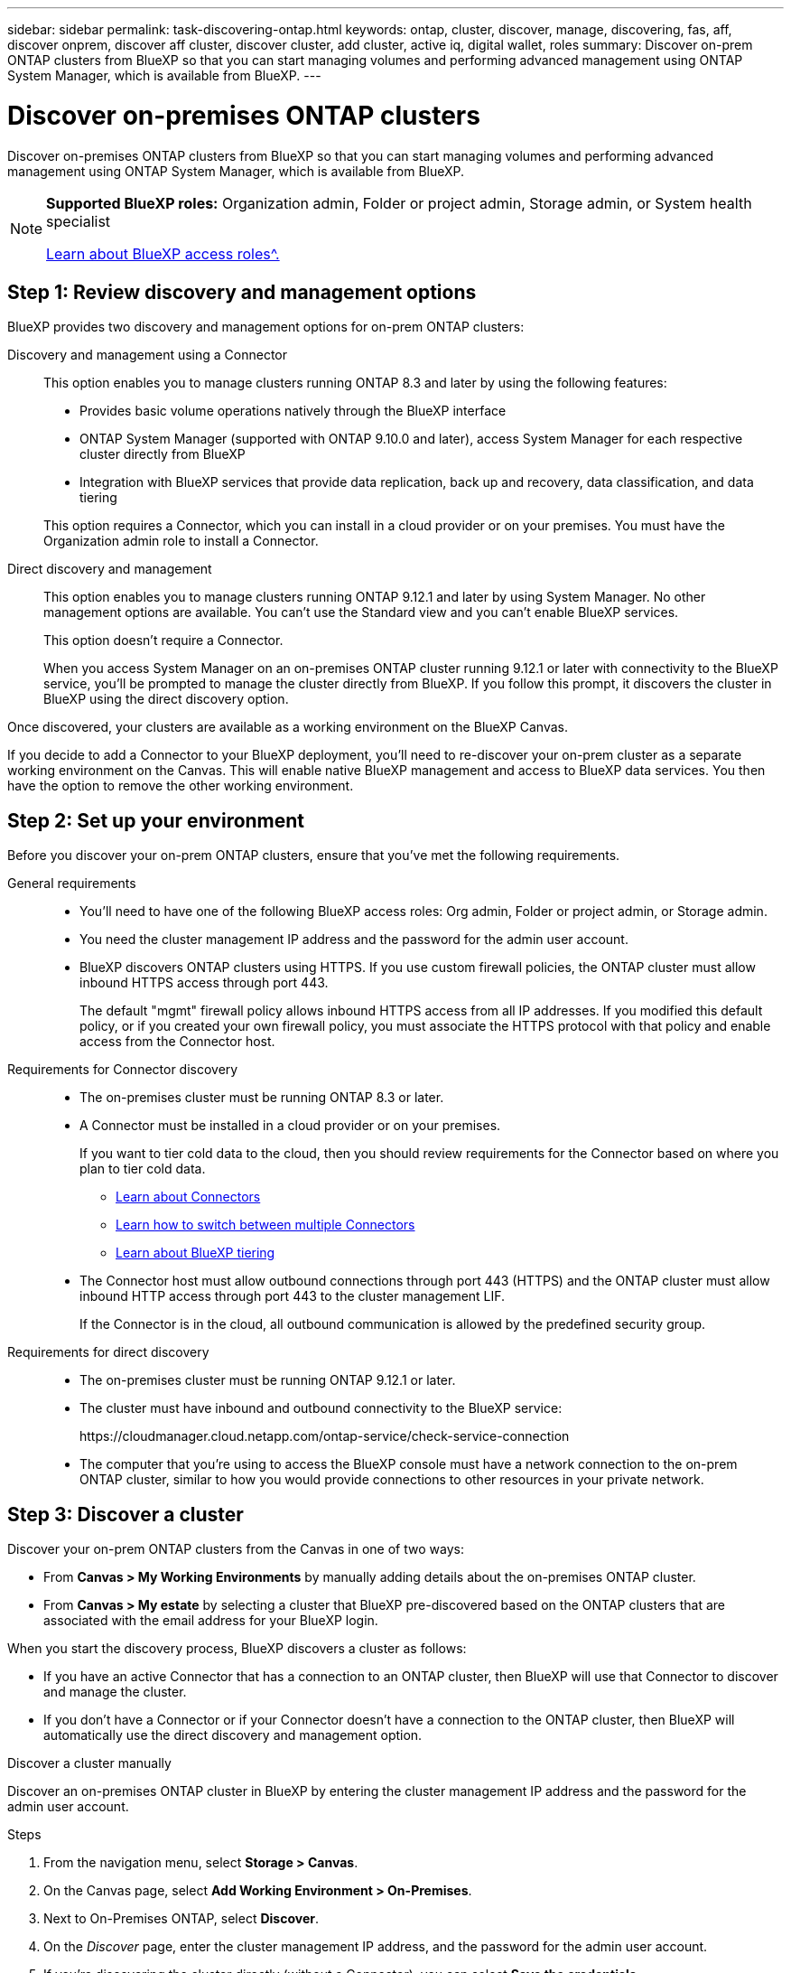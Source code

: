 ---
sidebar: sidebar
permalink: task-discovering-ontap.html
keywords: ontap, cluster, discover, manage, discovering, fas, aff, discover onprem, discover aff cluster, discover cluster, add cluster, active iq, digital wallet, roles
summary: Discover on-prem ONTAP clusters from BlueXP so that you can start managing volumes and performing advanced management using ONTAP System Manager, which is available from BlueXP.
---

= Discover on-premises ONTAP clusters
:hardbreaks:
:nofooter:
:icons: font
:linkattrs:
:imagesdir: ./media/

[.lead]
Discover on-premises ONTAP clusters from BlueXP so that you can start managing volumes and performing advanced management using ONTAP System Manager, which is available from BlueXP.

[NOTE]
=====
*Supported BlueXP roles:* Organization admin, Folder or project admin, Storage admin, or System health specialist

link:https://docs.netapp.com/us-en/bluexp-setup-admin/reference-iam-predefined-roles.html[Learn about BlueXP access roles^.]
=====

== Step 1: Review discovery and management options

BlueXP provides two discovery and management options for on-prem ONTAP clusters:

Discovery and management using a Connector::
This option enables you to manage clusters running ONTAP 8.3 and later by using the following features:

* Provides basic volume operations natively through the BlueXP interface
* ONTAP System Manager (supported with ONTAP 9.10.0 and later), access System Manager for each respective cluster directly from BlueXP
* Integration with BlueXP services that provide data replication, back up and recovery, data classification, and data tiering

+
This option requires a Connector, which you can install in a cloud provider or on your premises. You must have the Organization admin role to install a Connector.

Direct discovery and management::
This option enables you to manage clusters running ONTAP 9.12.1 and later by using System Manager. No other management options are available. You can't use the Standard view and you can't enable BlueXP services.
+
This option doesn't require a Connector.
+
When you access System Manager on an on-premises ONTAP cluster running 9.12.1 or later with connectivity to the BlueXP service, you'll be prompted to manage the cluster directly from BlueXP. If you follow this prompt, it discovers the cluster in BlueXP using the direct discovery option.

Once discovered, your clusters are available as a working environment on the BlueXP Canvas.

If you decide to add a Connector to your BlueXP deployment, you'll need to re-discover your on-prem cluster as a separate working environment on the Canvas. This will enable native BlueXP management and access to BlueXP data services. You then have the option to remove the other working environment.

== Step 2: Set up your environment

Before you discover your on-prem ONTAP clusters, ensure that you've met the following requirements.

General requirements::

* You'll need to have one of the following BlueXP access roles: Org admin, Folder or project admin, or Storage admin.

* You need the cluster management IP address and the password for the admin user account.

* BlueXP discovers ONTAP clusters using HTTPS. If you use custom firewall policies, the ONTAP cluster must allow inbound HTTPS access through port 443.
+
The default "mgmt" firewall policy allows inbound HTTPS access from all IP addresses. If you modified this default policy, or if you created your own firewall policy, you must associate the HTTPS protocol with that policy and enable access from the Connector host.

Requirements for Connector discovery::

* The on-premises cluster must be running ONTAP 8.3 or later.

* A Connector must be installed in a cloud provider or on your premises.
+
If you want to tier cold data to the cloud, then you should review requirements for the Connector based on where you plan to tier cold data.
+
** https://docs.netapp.com/us-en/bluexp-setup-admin/concept-connectors.html[Learn about Connectors^]
** https://docs.netapp.com/us-en/bluexp-setup-admin/task-manage-multiple-connectors.html[Learn how to switch between multiple Connectors^]
** https://docs.netapp.com/us-en/bluexp-tiering/concept-cloud-tiering.html[Learn about BlueXP tiering^]

* The Connector host must allow outbound connections through port 443 (HTTPS) and the ONTAP cluster must allow inbound HTTP access through port 443 to the cluster management LIF.
+
If the Connector is in the cloud, all outbound communication is allowed by the predefined security group.

Requirements for direct discovery::

* The on-premises cluster must be running ONTAP 9.12.1 or later.

* The cluster must have inbound and outbound connectivity to the BlueXP service:
+
\https://cloudmanager.cloud.netapp.com/ontap-service/check-service-connection

* The computer that you're using to access the BlueXP console must have a network connection to the on-prem ONTAP cluster, similar to how you would provide connections to other resources in your private network.

== Step 3: Discover a cluster

Discover your on-prem ONTAP clusters from the Canvas in one of two ways:

* From *Canvas > My Working Environments* by manually adding details about the on-premises ONTAP cluster.

* From *Canvas > My estate* by selecting a cluster that BlueXP pre-discovered based on the ONTAP clusters that are associated with the email address for your BlueXP login.

When you start the discovery process, BlueXP discovers a cluster as follows:

* If you have an active Connector that has a connection to an ONTAP cluster, then BlueXP will use that Connector to discover and manage the cluster.

* If you don't have a Connector or if your Connector doesn't have a connection to the ONTAP cluster, then BlueXP will automatically use the direct discovery and management option.

// start tabbed area

[role="tabbed-block"]
====

.Discover a cluster manually
--
Discover an on-premises ONTAP cluster in BlueXP by entering the cluster management IP address and the password for the admin user account.

.Steps

. From the navigation menu, select *Storage > Canvas*.

. On the Canvas page, select *Add Working Environment > On-Premises*.

. Next to On-Premises ONTAP, select *Discover*.

. On the _Discover_ page, enter the cluster management IP address, and the password for the admin user account.

. If you're discovering the cluster directly (without a Connector), you can select *Save the credentials*.
+
If you select this option, you won't need to re-enter the credentials each time that you open the working environment. These credentials are only associated with your BlueXP user login. They aren't saved for use by anyone else in the BlueXP organization.

. Select *Discover*.
+
If you don't have a Connector and the IP address isn't reachable from BlueXP, then you'll be prompted to create a Connector.

.Result

BlueXP discovers the cluster and adds it as a working environment on the Canvas. You can now start managing the cluster.

* link:task-manage-ontap-direct.html[Learn how to manage clusters discovered directly]

* link:task-manage-ontap-connector.html[Learn how to manage clusters discovered with a Connector]
--

.Add a pre-discovered cluster
--
BlueXP automatically discovers information about the ONTAP clusters that are associated with the email address for your BlueXP login and displays them on the *My estate* page as undiscovered clusters. You can view the list of undiscovered clusters and add them one at a time.

.About this task

Note the following about the on-premises ONTAP clusters that appear on the My estate page:

* The email address that you use to log in to BlueXP must be associated with a registered, full-level NetApp Support Site (NSS) account.

** If you log in to BlueXP with your NSS account and navigate to the My estate page, BlueXP uses that NSS account to find the clusters that are associated with the account.

** If you log in to BlueXP with a cloud account or a federated connection and you navigate to the My estate page, BlueXP prompts you to verify your email. If that email address is associated with an NSS account, BlueXP uses that information to find the clusters that are associated with the account.

* BlueXP only shows the ONTAP clusters that have successfully sent AutoSupport messages to NetApp.

* To refresh the inventory list, exit the My estate page, wait 5 minutes, and then go back to it.

.Steps

. From the navigation menu, select *Storage > Canvas*.

. Select *My estate*.

. On the My estate page, select *Discover* for on-premises ONTAP.
+
image:screenshot-my-estate-ontap.png[A screenshot of the My estate page that shows 12 undiscovered on-premises ONTAP clusters.]

. Select a cluster and then select *Discover*.
+
image:screenshot-my-estate-ontap-discover.png[A screenshot of the My estate page that shows 12 undiscovered on-premises ONTAP clusters.]

. Enter the password for the admin user account.

. Select *Discover*.
+
If you don't have a Connector and the IP address isn't reachable from BlueXP, then you'll be prompted to create a Connector.

.Result

BlueXP discovers the cluster and adds it as a working environment on the Canvas. You can now start managing the cluster.

* link:task-manage-ontap-direct.html[Learn how to manage clusters discovered directly]

* link:task-manage-ontap-connector.html[Learn how to manage clusters discovered with a Connector]
--

====
// end tabbed area